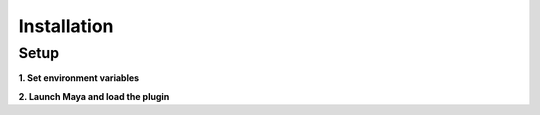 .. _label_installation:

************
Installation
************

Setup
=====


**1. Set environment variables**

.. code-block:: bash
   :linenos:

    export MAYA_PLUG_IN_PATH=${BUILD_DIR}/src/appleseedmaya
    export MAYA_SCRIPT_PATH=${THIS_DIR}/scripts
    export PYTHONPATH=$PYTHONPATH:${APPLESEED_DIR}/lib/python2.7:${THIS_DIR}/scripts
    export XBMLANGPATH=${THIS_DIR}/icons
    export MAYA_PRESET_PATH=${THIS_DIR}/presets:$MAYA_PRESET_PATH
    export APPLESEED_SEARCHPATH=${APPLESEED_DIR}/sandbox/shaders/maya

**2. Launch Maya and load the plugin**

